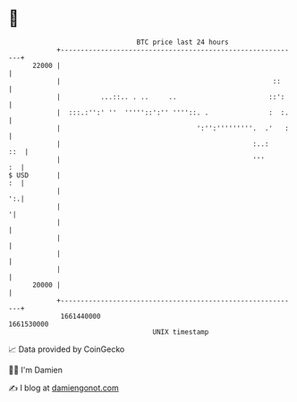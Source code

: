 * 👋

#+begin_example
                                   BTC price last 24 hours                    
               +------------------------------------------------------------+ 
         22000 |                                                            | 
               |                                                     ::     | 
               |          ...::.. . ..     ..                       ::':    | 
               |  :::.:'':' ''  '''''::':'' ''''::. .               :  :.   | 
               |                                  ':'':'''''''''.  .'   :   | 
               |                                                :..:    ::  | 
               |                                                '''      :  | 
   $ USD       |                                                         :  | 
               |                                                         ':.| 
               |                                                           '| 
               |                                                            | 
               |                                                            | 
               |                                                            | 
               |                                                            | 
         20000 |                                                            | 
               +------------------------------------------------------------+ 
                1661440000                                        1661530000  
                                       UNIX timestamp                         
#+end_example
📈 Data provided by CoinGecko

🧑‍💻 I'm Damien

✍️ I blog at [[https://www.damiengonot.com][damiengonot.com]]
